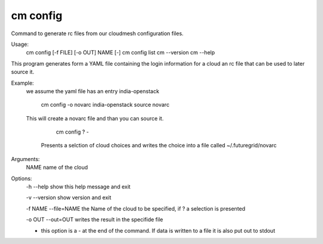 cm config
------------
Command to generate rc files from our cloudmesh configuration files.

Usage:
  cm config [-f FILE] [-o OUT] NAME [-]
  cm config list
  cm --version
  cm --help

This program generates form a YAML file containing the login
information for a cloud an rc file that can be used to later source
it. 

Example:
  we assume the yaml file has an entry india-openstack

    cm config -o novarc india-openstack
    source novarc

  This will create a novarc file and than you can source it.


     cm config ? -

   Presents a selction of cloud choices and writes the choice into a
   file called ~/.futuregrid/novarc

Arguments:
  NAME name of the cloud

Options:
  -h --help            show this help message and exit

  -v --version         show version and exit

  -f NAME --file=NAME  the Name of the cloud to be specified, if ? a selection is presented

  -o OUT --out=OUT     writes the result in the specifide file

  -                    this option is a - at the end of the command. If data is written to a file it is also put out to stdout
    

